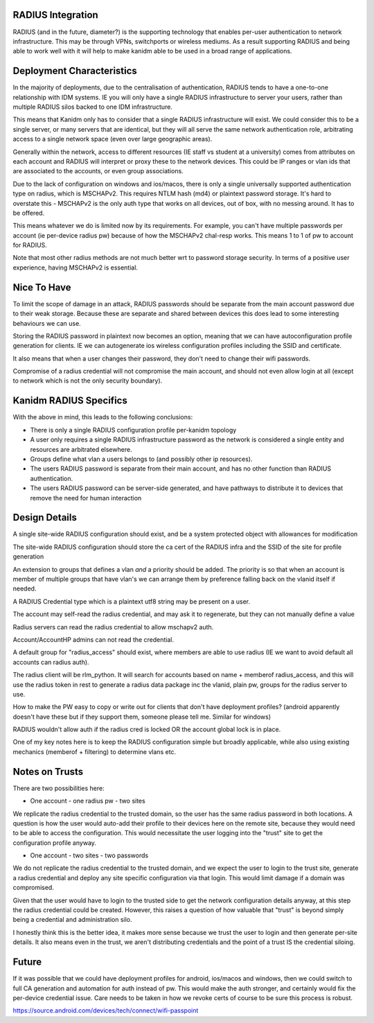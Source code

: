 
RADIUS Integration
------------------

RADIUS (and in the future, diameter?) is the supporting technology that enables per-user authentication
to network infrastructure. This may be through VPNs, switchports or wireless mediums. As a result
supporting RADIUS and being able to work well with it will help to make kanidm able to be used in
a broad range of applications.

Deployment Characteristics
--------------------------

In the majority of deployments, due to the centralisation of authentication, RADIUS tends to have
a one-to-one relationship with IDM systems. IE you will only have a single RADIUS infrastructure
to server your users, rather than multiple RADIUS silos backed to one IDM infrastructure.

This means that Kanidm only has to consider that a single RADIUS infrastructure will exist. We
could consider this to be a single server, or many servers that are identical, but they will all
serve the same network authentication role, arbitrating access to a single network space (even
over large geographic areas).

Generally within the network, access to different resources (IE staff vs student at a university)
comes from attributes on each account and RADIUS will interpret or proxy these to the network
devices. This could be IP ranges or vlan ids that are associated to the accounts, or even
group associations.

Due to the lack of configuration on windows and ios/macos, there is only a single universally supported
authentication type on radius, which is MSCHAPv2. This requires NTLM hash (md4) or plaintext password
storage. It's hard to overstate this - MSCHAPv2 is the only auth type that works on all devices,
out of box, with no messing around. It has to be offered.

This means whatever we do is limited now by its requirements. For example, you can't have multiple
passwords per account (ie per-device radius pw) because of how the MSCHAPv2 chal-resp works. This
means 1 to 1 of pw to account for RADIUS.

Note that most other radius methods are not much better wrt to password storage security. In terms
of a positive user experience, having MSCHAPv2 is essential.

Nice To Have
------------

To limit the scope of damage in an attack, RADIUS passwords should be separate from the main
account password due to their weak storage. Because these are separate and shared between devices
this does lead to some interesting behaviours we can use.

Storing the RADIUS password in plaintext now becomes an option, meaning that we can have autoconfiguration
profile generation for clients. IE we can autogenerate ios wireless configuration profiles including
the SSID and certificate.

It also means that when a user changes their password, they don't need to change their wifi passwords.

Compromise of a radius credential will not compromise the main account, and should not even allow
login at all (except to network which is not the only security boundary).


Kanidm RADIUS Specifics
-----------------------

With the above in mind, this leads to the following conclusions:

* There is only a single RADIUS configuration profile per-kanidm topology
* A user only requires a single RADIUS infrastructure password as the network is considered a single entity and resources are arbitrated elsewhere.
* Groups define what vlan a users belongs to (and possibly other ip resources).
* The users RADIUS password is separate from their main account, and has no other function than RADIUS authentication.
* The users RADIUS password can be server-side generated, and have pathways to distribute it to devices that remove the need for human interaction

Design Details
--------------

A single site-wide RADIUS configuration should exist, and be a system protected object with allowances for modification

The site-wide RADIUS configuration should store the ca cert of the RADIUS infra and the SSID of the site for profile generation

An extension to groups that defines a vlan *and* a priority should be added. The priority is so that
when an account is member of multiple groups that have vlan's we can arrange them by preference
falling back on the vlanid itself if needed.

A RADIUS Credential type which is a plaintext utf8 string may be present on a user.

The account may self-read the radius credential, and may ask it to regenerate, but they can not
manually define a value

Radius servers can read the radius credential to allow mschapv2 auth.

Account/AccountHP admins can not read the credential.

A default group for "radius_access" should exist, where members are able to use radius (IE we want
to avoid default all accounts can radius auth).

The radius client will be rlm_python. It will search for accounts based on name + memberof radius_access, and this will use the
radius token in rest to generate a radius data package inc the vlanid, plain pw, groups for the radius server to use.

How to make the PW easy to copy or write out for clients that don't have deployment profiles? (android apparently doesn't have these
but if they support them, someone please tell me. Similar for windows)

RADIUS wouldn't allow auth if the radius cred is locked OR the account global lock is in place.


One of my key notes here is to keep the RADIUS configuration simple but broadly applicable, while
also using existing mechanics (memberof + filtering) to determine vlans etc.

Notes on Trusts
---------------

There are two possibilities here:

* One account - one radius pw - two sites

We replicate the radius credential to the trusted domain, so the user has the same radius password
in both locations. A question is how the user would auto-add their profile to their devices here
on the remote site, because they would need to be able to access the configuration. This would
necessitate the user logging into the "trust" site to get the configuration profile anyway.

* One account - two sites - two passwords

We do not replicate the radius credential to the trusted domain, and we expect the user to login
to the trust site, generate a radius credential and deploy any site specific configuration via
that login. This would limit damage if a domain was compromised.

Given that the user would have to login to the trusted side to get the network configuration details
anyway, at this step the radius credential could be created. However, this raises a question of
how valuable that "trust" is beyond simply being a credential and administration silo.

I honestly think this is the better idea, it makes more sense because we trust the user to login
and then generate per-site details. It also means even in the trust, we aren't distributing credentials
and the point of a trust IS the credential siloing.


Future
------

If it was possible that we could have deployment profiles for android, ios/macos and windows, then
we could switch to full CA generation and automation for auth instead of pw. This would make the
auth stronger, and certainly would fix the per-device credential issue. Care needs to be taken in
how we revoke certs of course to be sure this process is robust.


https://source.android.com/devices/tech/connect/wifi-passpoint



